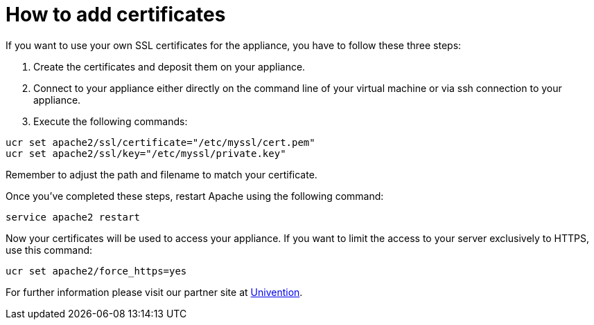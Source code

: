 = How to add certificates

If you want to use your own SSL certificates for the appliance, you have
to follow these three steps:

1.  Create the certificates and deposit them on your appliance.
2.  Connect to your appliance either directly on the command line of
your virtual machine or via ssh connection to your appliance.
3.  Execute the following commands:

....
ucr set apache2/ssl/certificate="/etc/myssl/cert.pem"
ucr set apache2/ssl/key="/etc/myssl/private.key"
....

Remember to adjust the path and filename to match your certificate.

Once you’ve completed these steps, restart Apache using the following
command:

....
service apache2 restart
....

Now your certificates will be used to access your appliance.
If you want to limit the access to your server exclusively to HTTPS, use this command:

[source,console]
....
ucr set apache2/force_https=yes
....

For further information please visit our partner site at https://help.univention.com/t/using-your-own-ssl-certificates/38[Univention].
